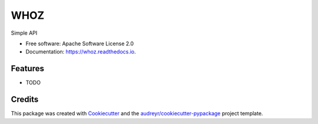===============================
WHOZ
===============================


.. image:: https://img.shields.io/pypi/v/whoz.svg
        :target: https://pypi.python.org/pypi/whoz

.. image:: https://img.shields.io/travis/mattjvincent/whoz.svg
        :target: https://travis-ci.org/mattjvincent/whoz

.. image:: https://readthedocs.org/projects/whoz/badge/?version=latest
        :target: https://whoz.readthedocs.io/en/latest/?badge=latest
        :alt: Documentation Status

.. image:: https://pyup.io/repos/github/mattjvincent/whoz/shield.svg
     :target: https://pyup.io/repos/github/mattjvincent/whoz/
     :alt: Updates


Simple API


* Free software: Apache Software License 2.0
* Documentation: https://whoz.readthedocs.io.


Features
--------

* TODO

Credits
---------

This package was created with Cookiecutter_ and the `audreyr/cookiecutter-pypackage`_ project template.

.. _Cookiecutter: https://github.com/audreyr/cookiecutter
.. _`audreyr/cookiecutter-pypackage`: https://github.com/audreyr/cookiecutter-pypackage

